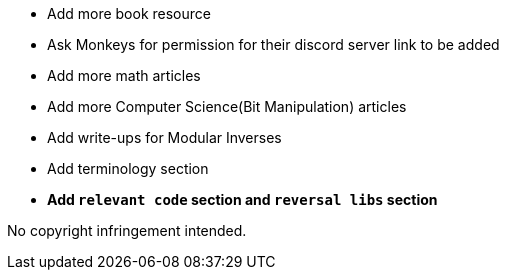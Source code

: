 * Add more book resource
* Ask Monkeys for permission for their discord server link to be added
* Add more math articles
* Add more Computer Science(Bit Manipulation) articles
* Add write-ups for Modular Inverses
* Add terminology section

* **Add `relevant code` section and `reversal libs` section**




//Thank you to everyone who created such quality articles / worked on making seed reverse engineering possible !


No copyright infringement intended.
